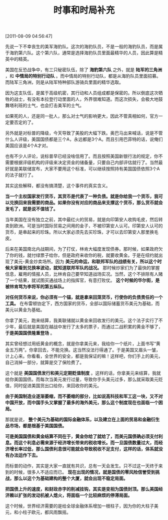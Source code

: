 # -*- org -*-

# Time-stamp: <2011-08-23 15:20:12 Tuesday by ldw>

#+OPTIONS: ^:nil author:nil timestamp:nil creator:nil H:2

#+STARTUP: indent

#+TITLE: 时事和时局补充


[2011-08-09 04:56:47]

先说一下不幸丧生的美军海豹队。这次的海豹队员，不是一般的海豹队员，而是属于海豹第六队。这个第六队，通常是选择海豹队员里面最精华的人员，因此算是精英中的精英。

美国在反恐战争中，有三只秘密队伍，除了 *海豹第六队* 之外，就是 *陆军的三角洲* ，和 *中情局的特别行动队* 。而中情局的特别行动队，都是从海豹队员里面招募。而陆军三角洲，则是从陆军特种部队游骑兵里面的精华选取。

因为这支队伍，是属于高级机密，其行动和人员组成都是保密的。所以倒底这次牺牲的战士，有没有本拉登行动里面的人，外界很难知道。而这次损失，会极大地鼓舞塔利班的士气，也会打击美军的士气。

如果死的人，还是同一批人，那么对士气的影响更大，因此不管真相如何，官方一定要否定的了。

另外就是对标普的降级，今天导致了美股的大幅下跌。奥巴马出来喊话，说是不管什么人评级，美国国债都是三个A，永远都是3个A。而且引用巴菲特的话，说俺们美国应该是4个A才对。

也有不少人评论，说标普早已经没啥信用了。而且按照美国新银行法的规定，你不需要根据评级机构的评级来决定资金的储备量，只要自己内部评估就行了。当然最好就是美联储宣布，大家不要用这个标准，可以继续按照持有美国国债依照3个A的法子就行了。

其实这些解释，都没有搞清楚，这个事件的真实含义。

*当一个主权国家发行货币，其货币是代表了一种负债。就是你给我一个货币，我可以兑换回来我需要的商品。如果你没有对应的商品来支撑这个货币，那么货币就会发毛了，就是说不值钱了。*

当年美国在没有独立之前，其中最红火的贸易，就是向印第安人收购毛皮，然后转卖到欧洲。可是当时国际贸易之间用的金子，不被印第安人认可。印第安人认可的货币，是串起来的珍珠。所以大家必须先去买珍珠，才可以去印第安人那里换毛皮。

后来在美国南北内战期间，为了打仗，林肯大幅度发现债券。那时候，如果政府欠了你的钱，就付绿票子给你，但是政府来收你的税，就要收黄金。于是在纽约就出现了美元-黄金炒卖场所。因为 *美元的命运，和联邦军队的战绩有关，所以这个时候大家看到兑换率波动，就知道联邦军队的战况。* 那时候炒家们为了最快的掌握信息，雇用的情报人员，比林肯自己要早知道战场实况。当然，这个不排除有人赌了一个结果，就试图买通战场上的指挥官，有意打败仗。 *这个时候的华尔街，是被林肯骂为李将军的第五纵队。*

*对任何货币来说，你必须有一个锚，就是拿来回笼货币，行使你的负债责任的一个工具。* 在布雷顿协定下，西方国家的货币，全部以国际储蓄货币美元为基础，而美元以黄金为基础。

你拿了美元，跑来结算，我美联储就以黄金来回收发行的美元。这个法子实行了不少年，最后就是美国在越战中发行了太多的票子，而通过二战积累的黄金不够了， *于是美国国债隆重登场* 。

其实曾经想过用纸黄金的概念，就是你拿美元来，我给你一个纸片，上面书写“黄金五万两”。你拿回去，不能兑换。这当然没法行得通了。于是美国又眉头一皱，计上心来。你看看，全世界的安全，都是我保证的嘛！这样吧，你们手上的美元，自己消掉一部分，就算是交了保险费了。

这个就是 *美国国债发行和美元定期贬值制度* 。这样的话，你拿美元来结算，我就给你美国国债。而每次当美元发行过量，导致你手头美元过多，那么就采取美元贬值，同时促进美国货出口给你，来回收你的美元。

*由于美国制造业逐渐萎缩，而不萎缩的部分，比如说高科技和军工这一块，又不对中国开放，而中国手头又掌握了最多的海外美元，那么这个制度现在也面临一个困局。*

那就是说， *整个美元为基础的国际金融体系，以及建立在上面的贸易和金融衍生品市场，都是根基于美国国债。*

*可是美国国债和黄金结算不同在于，黄金你给了就给了，而美元国债确必须支付利息。而这个利息必需来源于经济增长带来的税收增长。而一旦国债数量过大，而经济增长率过低，那么国债利息很可能就会导致税收不足支付，这样的话，体系就没有办法运作下去。*

而标普的动作，其实是大家一直就有共识，总有一天会发生。只不过这一天终于来到的时候，很多人不适应而已。 *现在出现的情况，就是国债的零风险信誉受到挑战，那么以这个为基础建构的整个大厦，就会出现不稳定局面。*

*把国债上升的速度，和财政赤字的削减挂钩，其实是变相为国债封顶。那么美国经济赖以扩张的发动机被人熄火，将面临一个比较麻烦的停滞局面。*

这个时候，世界经济需要的是给全球金融体系增加一根柱子，因为你的大柱子美元，和小柱子欧元，都风雨飘摇。

